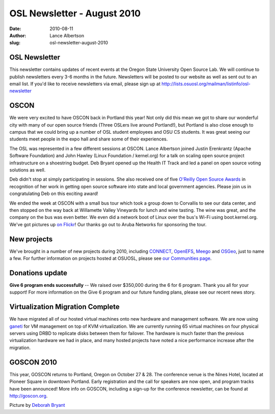 OSL Newsletter - August 2010
============================
:date: 2010-08-11
:author: Lance Albertson
:slug: osl-newsletter-august-2010

OSL Newsletter
--------------

This newsletter contains updates of recent events at the Oregon State University
Open Source Lab. We will continue to publish newsletters every 3-6 months in the
future. Newsletters will be posted to our website as well as sent out to an
email list. If you'd like to receive newsletters via email, please sign up at
http://lists.osuosl.org/mailman/listinfo/osl-newsletter

OSCON
-----

We were very excited to have OSCON back in Portland this year! Not only did this
mean we got to share our wonderful city with many of our open source friends
(Three OSLers live around Portland!), but Portland is also close enough to
campus that we could bring up a number of OSL student employees and OSU CS
students. It was great seeing our students meet people in the expo hall and
share some of their experiences.

The OSL was represented in a few different sessions at OSCON. Lance Albertson
joined Justin Erenkrantz (Apache Software Foundation) and John Hawley (Linux
Foundation / kernel.org) for a talk on scaling open source project
infrastructure on a shoestring budget. Deb Bryant opened up the Health IT Track
and led a panel on open source voting solutions as well.

.. image:: /images/winetour2010.jpg
   :scale: 100%
   :alt: Wine Tour 2010

Deb didn't stop at simply participating in sessions. She also received one of
five `O'Reilly Open Source Awards`_ in recognition of her work in getting open
source software into state and local government agencies. Please join us in
congratulating Deb on this exciting award!

We ended the week at OSCON with a small bus tour which took a group down to
Corvallis to see our data center, and then stopped on the way back at Willamette
Valley Vineyards for lunch and wine tasting. The wine was great, and the company
on the bus was even better. We even did a network boot of Linux over the bus's
Wi-Fi using boot.kernel.org. We've got pictures up `on Flickr`_! Our thanks go
out to Aruba Networks for sponsoring the tour.

New projects
------------

We've brought in a number of new projects during 2010, including `CONNECT`_,
`OpenEFS`_, `Meego`_ and `OSGeo`_, just to name a few. For further information
on projects hosted at OSUOSL, please see `our Communities page`_.

Donations update
----------------

**Give 6 program ends successfully** -- We raised over $350,000 during the 6 for
6 program. Thank you all for your support! For more information on the Give 6
program and our future funding plans, please see our recent news story.

Virtualization Migration Complete
---------------------------------

We have migrated all of our hosted virtual machines onto new hardware and
management software. We are now using `ganeti`_ for VM management on top of KVM
virtualization. We are currently running 65 virtual machines on four physical
servers using DRBD to replicate disks between them for failover. The hardware is
much faster than the previous virtualization hardware we had in place, and many
hosted projects have noted a nice performance increase after the migration.

GOSCON 2010
-----------

This year, GOSCON returns to Portland, Oregon on October 27 & 28. The conference
venue is the Nines Hotel, located at Pioneer Square in downtown Portland. Early
registration and the call for speakers are now open, and program tracks have
been announced! More info on GOSCON, including a sign-up for the conference
newsletter, can be found at http://goscon.org.

Picture by `Deborah Bryant`_

.. _O'Reilly Open Source Awards: http://www.oscon.com/oscon2010/public/content/2010/07/20-os-awards
.. _on Flickr: http://www.flickr.com/photos/opengov/sets/72157624523418713/
.. _CONNECT: http://www.connectopensource.org/
.. _OpenEFS: http://openefs.org/
.. _Meego: http://meego.com/
.. _OSGeo: http://www.osgeo.org/
.. _our Communities page: /communities
.. _ganeti: http://code.google.com/p/ganeti/
.. _Deborah Bryant: http://www.flickr.com/photos/opengov/4857912579/in/set-72157624523418713/
